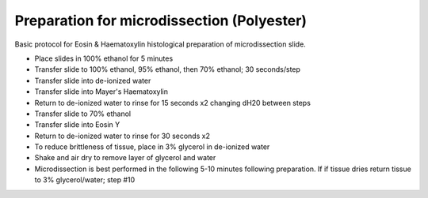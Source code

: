 Preparation for microdissection (Polyester)
========================================================================================================

.. sectionauthor:: Martin Fitzpatrick <martin.fitzpatrick@gmail.com>
.. tags:: 

Basic protocol for Eosin & Haematoxylin histological preparation of microdissection slide.








- Place slides in 100% ethanol for 5 minutes

- Transfer slide to 100% ethanol, 95% ethanol, then 70% ethanol; 30 seconds/step

- Transfer slide into de-ionized water

- Transfer slide into Mayer's Haematoxylin

- Return to de-ionized water to rinse for 15 seconds x2 changing dH20 between steps

- Transfer slide to 70% ethanol

- Transfer slide into Eosin Y

- Return to de-ionized water to rinse for 30 seconds x2

- To reduce brittleness of tissue, place in 3% glycerol in de-ionized water

- Shake and air dry to remove layer of glycerol and water

- Microdissection is best performed in the following 5-10 minutes following preparation. If if tissue dries return tissue to 3% glycerol/water; step #10






